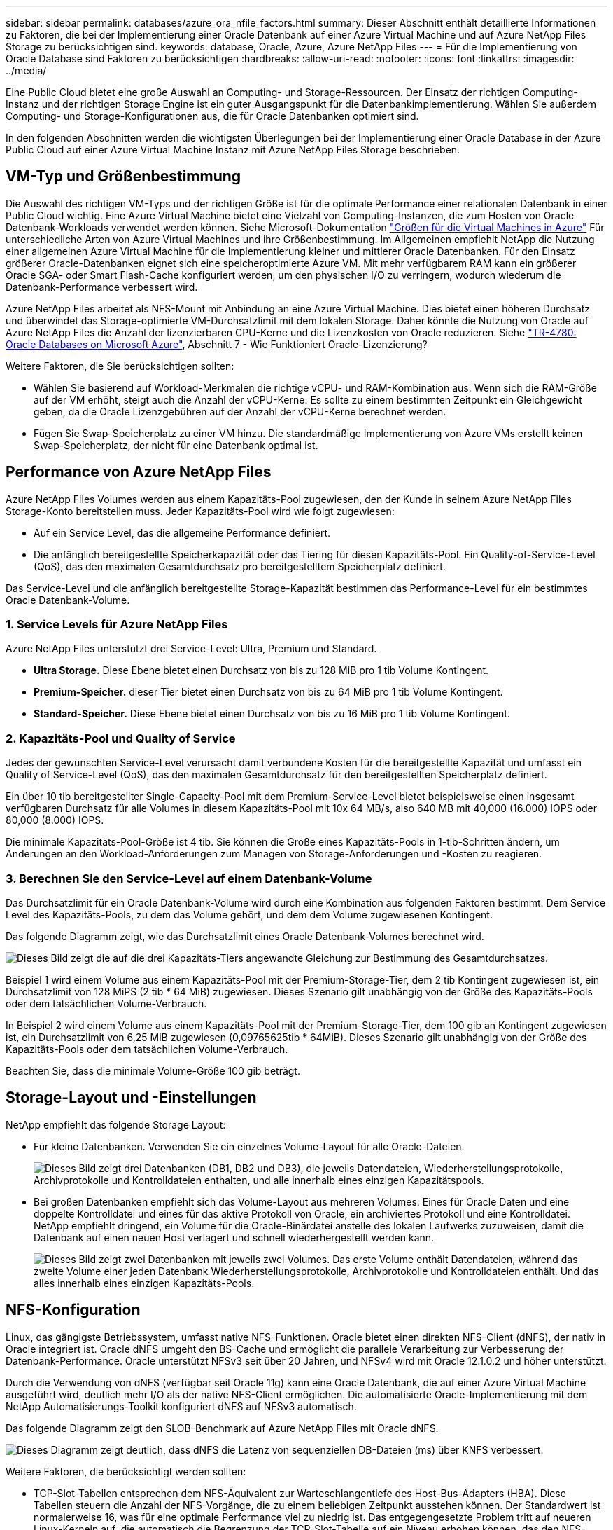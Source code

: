 ---
sidebar: sidebar 
permalink: databases/azure_ora_nfile_factors.html 
summary: Dieser Abschnitt enthält detaillierte Informationen zu Faktoren, die bei der Implementierung einer Oracle Datenbank auf einer Azure Virtual Machine und auf Azure NetApp Files Storage zu berücksichtigen sind. 
keywords: database, Oracle, Azure, Azure NetApp Files 
---
= Für die Implementierung von Oracle Database sind Faktoren zu berücksichtigen
:hardbreaks:
:allow-uri-read: 
:nofooter: 
:icons: font
:linkattrs: 
:imagesdir: ../media/


[role="lead"]
Eine Public Cloud bietet eine große Auswahl an Computing- und Storage-Ressourcen. Der Einsatz der richtigen Computing-Instanz und der richtigen Storage Engine ist ein guter Ausgangspunkt für die Datenbankimplementierung. Wählen Sie außerdem Computing- und Storage-Konfigurationen aus, die für Oracle Datenbanken optimiert sind.

In den folgenden Abschnitten werden die wichtigsten Überlegungen bei der Implementierung einer Oracle Database in der Azure Public Cloud auf einer Azure Virtual Machine Instanz mit Azure NetApp Files Storage beschrieben.



== VM-Typ und Größenbestimmung

Die Auswahl des richtigen VM-Typs und der richtigen Größe ist für die optimale Performance einer relationalen Datenbank in einer Public Cloud wichtig. Eine Azure Virtual Machine bietet eine Vielzahl von Computing-Instanzen, die zum Hosten von Oracle Datenbank-Workloads verwendet werden können. Siehe Microsoft-Dokumentation link:https://docs.microsoft.com/en-us/azure/virtual-machines/sizes["Größen für die Virtual Machines in Azure"^] Für unterschiedliche Arten von Azure Virtual Machines und ihre Größenbestimmung. Im Allgemeinen empfiehlt NetApp die Nutzung einer allgemeinen Azure Virtual Machine für die Implementierung kleiner und mittlerer Oracle Datenbanken. Für den Einsatz größerer Oracle-Datenbanken eignet sich eine speicheroptimierte Azure VM. Mit mehr verfügbarem RAM kann ein größerer Oracle SGA- oder Smart Flash-Cache konfiguriert werden, um den physischen I/O zu verringern, wodurch wiederum die Datenbank-Performance verbessert wird.

Azure NetApp Files arbeitet als NFS-Mount mit Anbindung an eine Azure Virtual Machine. Dies bietet einen höheren Durchsatz und überwindet das Storage-optimierte VM-Durchsatzlimit mit dem lokalen Storage. Daher könnte die Nutzung von Oracle auf Azure NetApp Files die Anzahl der lizenzierbaren CPU-Kerne und die Lizenzkosten von Oracle reduzieren. Siehe link:https://www.netapp.com/media/17105-tr4780.pdf["TR-4780: Oracle Databases on Microsoft Azure"^], Abschnitt 7 - Wie Funktioniert Oracle-Lizenzierung?

Weitere Faktoren, die Sie berücksichtigen sollten:

* Wählen Sie basierend auf Workload-Merkmalen die richtige vCPU- und RAM-Kombination aus. Wenn sich die RAM-Größe auf der VM erhöht, steigt auch die Anzahl der vCPU-Kerne. Es sollte zu einem bestimmten Zeitpunkt ein Gleichgewicht geben, da die Oracle Lizenzgebühren auf der Anzahl der vCPU-Kerne berechnet werden.
* Fügen Sie Swap-Speicherplatz zu einer VM hinzu. Die standardmäßige Implementierung von Azure VMs erstellt keinen Swap-Speicherplatz, der nicht für eine Datenbank optimal ist.




== Performance von Azure NetApp Files

Azure NetApp Files Volumes werden aus einem Kapazitäts-Pool zugewiesen, den der Kunde in seinem Azure NetApp Files Storage-Konto bereitstellen muss. Jeder Kapazitäts-Pool wird wie folgt zugewiesen:

* Auf ein Service Level, das die allgemeine Performance definiert.
* Die anfänglich bereitgestellte Speicherkapazität oder das Tiering für diesen Kapazitäts-Pool. Ein Quality-of-Service-Level (QoS), das den maximalen Gesamtdurchsatz pro bereitgestelltem Speicherplatz definiert.


Das Service-Level und die anfänglich bereitgestellte Storage-Kapazität bestimmen das Performance-Level für ein bestimmtes Oracle Datenbank-Volume.



=== 1. Service Levels für Azure NetApp Files

Azure NetApp Files unterstützt drei Service-Level: Ultra, Premium und Standard.

* *Ultra Storage.* Diese Ebene bietet einen Durchsatz von bis zu 128 MiB pro 1 tib Volume Kontingent.
* *Premium-Speicher.* dieser Tier bietet einen Durchsatz von bis zu 64 MiB pro 1 tib Volume Kontingent.
* *Standard-Speicher.* Diese Ebene bietet einen Durchsatz von bis zu 16 MiB pro 1 tib Volume Kontingent.




=== 2. Kapazitäts-Pool und Quality of Service

Jedes der gewünschten Service-Level verursacht damit verbundene Kosten für die bereitgestellte Kapazität und umfasst ein Quality of Service-Level (QoS), das den maximalen Gesamtdurchsatz für den bereitgestellten Speicherplatz definiert.

Ein über 10 tib bereitgestellter Single-Capacity-Pool mit dem Premium-Service-Level bietet beispielsweise einen insgesamt verfügbaren Durchsatz für alle Volumes in diesem Kapazitäts-Pool mit 10x 64 MB/s, also 640 MB mit 40,000 (16.000) IOPS oder 80,000 (8.000) IOPS.

Die minimale Kapazitäts-Pool-Größe ist 4 tib. Sie können die Größe eines Kapazitäts-Pools in 1-tib-Schritten ändern, um Änderungen an den Workload-Anforderungen zum Managen von Storage-Anforderungen und -Kosten zu reagieren.



=== 3. Berechnen Sie den Service-Level auf einem Datenbank-Volume

Das Durchsatzlimit für ein Oracle Datenbank-Volume wird durch eine Kombination aus folgenden Faktoren bestimmt: Dem Service Level des Kapazitäts-Pools, zu dem das Volume gehört, und dem dem Volume zugewiesenen Kontingent.

Das folgende Diagramm zeigt, wie das Durchsatzlimit eines Oracle Datenbank-Volumes berechnet wird.

image:db_ora_azure_anf_factors_01.png["Dieses Bild zeigt die auf die drei Kapazitäts-Tiers angewandte Gleichung zur Bestimmung des Gesamtdurchsatzes."]

Beispiel 1 wird einem Volume aus einem Kapazitäts-Pool mit der Premium-Storage-Tier, dem 2 tib Kontingent zugewiesen ist, ein Durchsatzlimit von 128 MiPS (2 tib * 64 MiB) zugewiesen. Dieses Szenario gilt unabhängig von der Größe des Kapazitäts-Pools oder dem tatsächlichen Volume-Verbrauch.

In Beispiel 2 wird einem Volume aus einem Kapazitäts-Pool mit der Premium-Storage-Tier, dem 100 gib an Kontingent zugewiesen ist, ein Durchsatzlimit von 6,25 MiB zugewiesen (0,09765625tib * 64MiB). Dieses Szenario gilt unabhängig von der Größe des Kapazitäts-Pools oder dem tatsächlichen Volume-Verbrauch.

Beachten Sie, dass die minimale Volume-Größe 100 gib beträgt.



== Storage-Layout und -Einstellungen

NetApp empfiehlt das folgende Storage Layout:

* Für kleine Datenbanken. Verwenden Sie ein einzelnes Volume-Layout für alle Oracle-Dateien.
+
image:db_ora_azure_anf_factors_02.png["Dieses Bild zeigt drei Datenbanken (DB1, DB2 und DB3), die jeweils Datendateien, Wiederherstellungsprotokolle, Archivprotokolle und Kontrolldateien enthalten, und alle innerhalb eines einzigen Kapazitätspools."]

* Bei großen Datenbanken empfiehlt sich das Volume-Layout aus mehreren Volumes: Eines für Oracle Daten und eine doppelte Kontrolldatei und eines für das aktive Protokoll von Oracle, ein archiviertes Protokoll und eine Kontrolldatei. NetApp empfiehlt dringend, ein Volume für die Oracle-Binärdatei anstelle des lokalen Laufwerks zuzuweisen, damit die Datenbank auf einen neuen Host verlagert und schnell wiederhergestellt werden kann.
+
image:db_ora_azure_anf_factors_03.png["Dieses Bild zeigt zwei Datenbanken mit jeweils zwei Volumes. Das erste Volume enthält Datendateien, während das zweite Volume einer jeden Datenbank Wiederherstellungsprotokolle, Archivprotokolle und Kontrolldateien enthält. Und das alles innerhalb eines einzigen Kapazitäts-Pools."]





== NFS-Konfiguration

Linux, das gängigste Betriebssystem, umfasst native NFS-Funktionen. Oracle bietet einen direkten NFS-Client (dNFS), der nativ in Oracle integriert ist. Oracle dNFS umgeht den BS-Cache und ermöglicht die parallele Verarbeitung zur Verbesserung der Datenbank-Performance. Oracle unterstützt NFSv3 seit über 20 Jahren, und NFSv4 wird mit Oracle 12.1.0.2 und höher unterstützt.

Durch die Verwendung von dNFS (verfügbar seit Oracle 11g) kann eine Oracle Datenbank, die auf einer Azure Virtual Machine ausgeführt wird, deutlich mehr I/O als der native NFS-Client ermöglichen. Die automatisierte Oracle-Implementierung mit dem NetApp Automatisierungs-Toolkit konfiguriert dNFS auf NFSv3 automatisch.

Das folgende Diagramm zeigt den SLOB-Benchmark auf Azure NetApp Files mit Oracle dNFS.

image:db_ora_azure_anf_factors_04.png["Dieses Diagramm zeigt deutlich, dass dNFS die Latenz von sequenziellen DB-Dateien (ms) über KNFS verbessert."]

Weitere Faktoren, die berücksichtigt werden sollten:

* TCP-Slot-Tabellen entsprechen dem NFS-Äquivalent zur Warteschlangentiefe des Host-Bus-Adapters (HBA). Diese Tabellen steuern die Anzahl der NFS-Vorgänge, die zu einem beliebigen Zeitpunkt ausstehen können. Der Standardwert ist normalerweise 16, was für eine optimale Performance viel zu niedrig ist. Das entgegengesetzte Problem tritt auf neueren Linux-Kerneln auf, die automatisch die Begrenzung der TCP-Slot-Tabelle auf ein Niveau erhöhen können, das den NFS-Server mit Anforderungen sättigt.
+
Um eine optimale Performance zu erzielen und Performance-Probleme zu vermeiden, passen Sie die Kernel-Parameter an, die TCP-Slot-Tabellen steuern, auf 128 an.

+
[source, cli]
----
sysctl -a | grep tcp.*.slot_table
----
* Die folgende Tabelle enthält die empfohlenen NFS-Mount-Optionen für eine einzelne Instanz von Linux NFSv3.
+
image:aws_ora_fsx_ec2_nfs_01.png["In dieser Tabelle werden die detaillierten NFS-Mount-Optionen für die folgenden Dateitypen, Kontrolldateien, Datendateien, Wiederherstellungsprotokolle, ORACLE_HOME, Und ORACLE_BASE."]




NOTE: Überprüfen Sie vor der Verwendung von dNFS, ob die in Oracle Doc 1495104.1 beschriebenen Patches installiert sind. Die NetApp Support-Matrix für NFSv3 und NFSv4 enthält keine spezifischen Betriebssysteme. Alle Betriebssysteme, die der RFC entsprechen, werden unterstützt. Wenn Sie die Online-IMT nach Unterstützung für NFSv3 oder NFSv4 suchen, wählen Sie kein bestimmtes Betriebssystem aus, da keine Treffer angezeigt werden. Alle Betriebssysteme werden implizit von der allgemeinen Richtlinie unterstützt.
